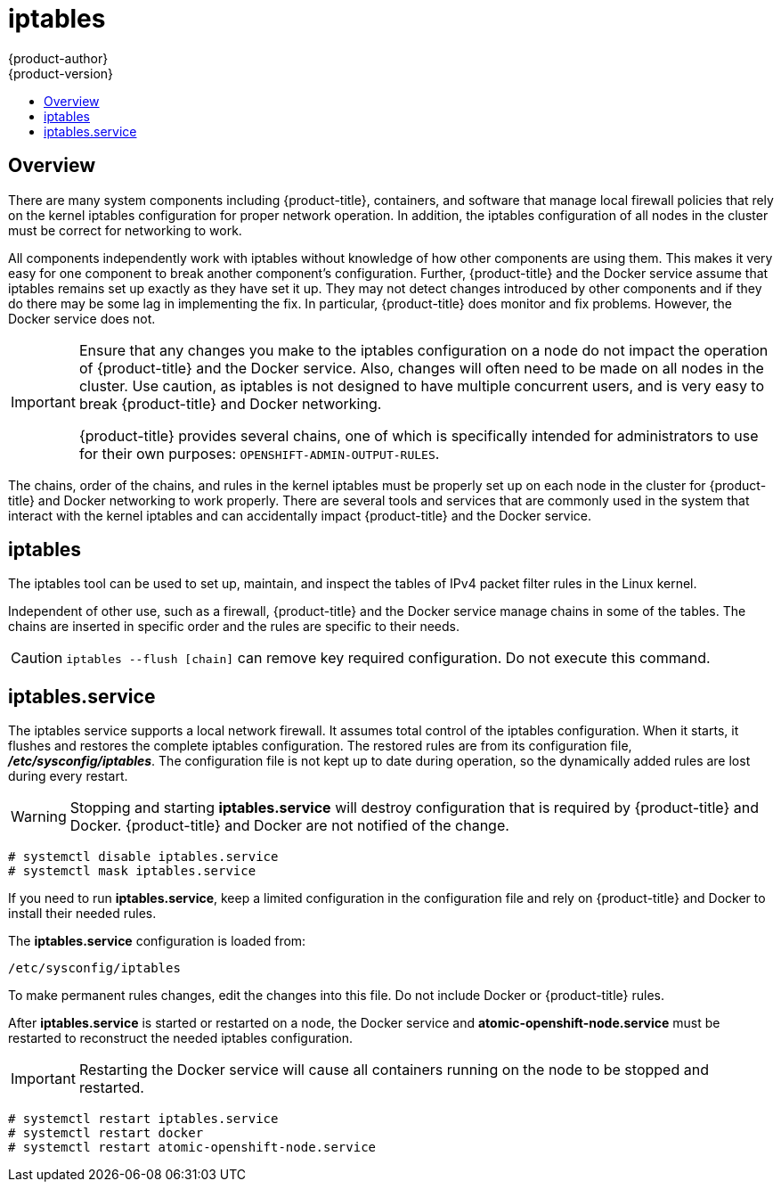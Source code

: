 [[admin-guide-iptables]]
= iptables
{product-author}
{product-version}
:data-uri:
:icons:
:experimental:
:toc: macro
:toc-title:

toc::[]

== Overview
There are many system components including {product-title}, containers, and
software that manage local firewall policies that rely on the kernel iptables
configuration for proper network operation. In addition, the iptables
configuration of all nodes in the cluster must be correct for networking to
work.

All components independently work with iptables without knowledge of how other
components are using them. This makes it very easy for one component to break
another component's configuration. Further, {product-title} and the Docker service
assume that iptables remains set up exactly as they have set it up. They may not
detect changes introduced by other components and if they do there may be some
lag in implementing the fix. In particular, {product-title} does monitor and fix
problems. However, the Docker service does not.

[IMPORTANT]
====
Ensure that any changes you make to the iptables configuration on a node do not
impact the operation of {product-title} and the Docker service. Also, changes
will often need to be made on all nodes in the cluster. Use caution, as iptables
is not designed to have multiple concurrent users, and is very easy to break
{product-title} and Docker networking.

{product-title} provides several chains, one of which is specifically intended
for administrators to use for their own purposes:
`OPENSHIFT-ADMIN-OUTPUT-RULES`.

ifdef::openshift-origin,openshift-enterprise[]

See the discussion of
xref:managing_networking.adoc#admin-guide-limit-pod-access-iptables[using
iptables rules to limit access to external resources] for more information.

endif::[]
====

The chains, order of the chains, and rules in the kernel iptables must be
properly set up on each node in the cluster for {product-title} and Docker
networking to work properly. There are several tools and services that are
commonly used in the system that interact with the kernel iptables and can
accidentally impact {product-title} and the Docker service.

[[iptables-tool]]
== iptables

The iptables tool can be used to set up, maintain, and inspect the tables of IPv4
packet filter rules in the Linux kernel.

Independent of other use, such as a firewall, {product-title} and the Docker
service manage chains in some of the tables. The chains are inserted in specific
order and the rules are specific to their needs.

[CAUTION]
====
`iptables --flush [chain]` can remove key required configuration. Do not
 execute this command.
====

[[iptables-service]]
== iptables.service

The iptables service supports a local network firewall. It assumes total control
of the iptables configuration. When it starts, it flushes and restores the
complete iptables configuration. The restored rules are from its configuration
file, *_/etc/sysconfig/iptables_*. The configuration file is not kept up to date
during operation, so the dynamically added rules are lost during every restart.

[WARNING]
====
Stopping and starting *iptables.service* will destroy configuration that is
required by {product-title} and Docker. {product-title} and Docker are not
notified of the change.
====

----
# systemctl disable iptables.service
# systemctl mask iptables.service
----

If you need to run *iptables.service*, keep a limited configuration in the
configuration file and rely on {product-title} and Docker to install their
needed rules.

The *iptables.service* configuration is loaded from:

----
/etc/sysconfig/iptables
----

To make permanent rules changes, edit the changes into this file. Do not include
Docker or {product-title} rules.

After *iptables.service* is started or restarted on a node, the Docker service
and *atomic-openshift-node.service* must be restarted to reconstruct the needed
iptables configuration.

[IMPORTANT]
====
Restarting the Docker service will cause all containers running on the node to
be stopped and restarted.
====

----
# systemctl restart iptables.service
# systemctl restart docker
# systemctl restart atomic-openshift-node.service
----
